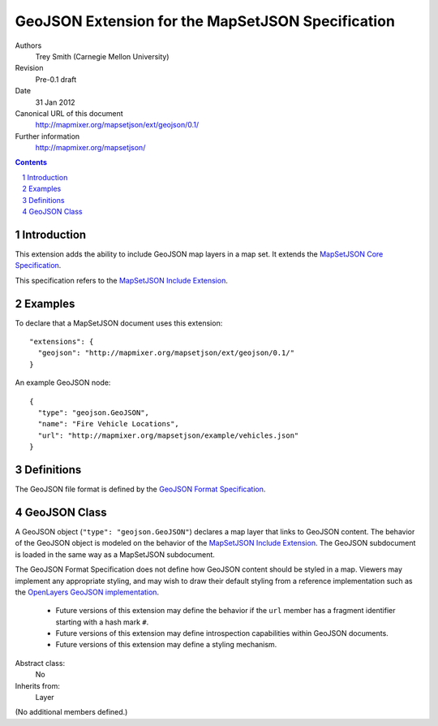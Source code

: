 
==================================================
GeoJSON Extension for the MapSetJSON Specification
==================================================

Authors
  Trey Smith (Carnegie Mellon University)

Revision
  Pre-0.1 draft

Date
  31 Jan 2012

Canonical URL of this document
  http://mapmixer.org/mapsetjson/ext/geojson/0.1/

Further information
  http://mapmixer.org/mapsetjson/

.. contents::
   :depth: 2

.. sectnum::

Introduction
============

This extension adds the ability to include GeoJSON map layers in a map set.
It extends the `MapSetJSON Core Specification`_.

This specification refers to the `MapSetJSON Include Extension`_.

.. _MapSetJSON Core Specification: http://mapmixer.org/mapsetjson/spec/0.1/
.. _MapSetJSON Include Extension: http://mapmixer.org/mapsetjson/ext/include/0.1/

Examples
========

To declare that a MapSetJSON document uses this extension::

  "extensions": {
    "geojson": "http://mapmixer.org/mapsetjson/ext/geojson/0.1/"
  }

An example GeoJSON node::

  {
    "type": "geojson.GeoJSON",
    "name": "Fire Vehicle Locations",
    "url": "http://mapmixer.org/mapsetjson/example/vehicles.json"
  }

Definitions
===========

The GeoJSON file format is defined by the `GeoJSON Format Specification`_.

.. _GeoJSON Format Specification: http://geojson.org/geojson-spec.html

GeoJSON Class
=============

A GeoJSON object (``"type": "geojson.GeoJSON"``) declares a map layer that
links to GeoJSON content. The behavior of the GeoJSON object is modeled on
the behavior of the `MapSetJSON Include Extension`_. The GeoJSON
subdocument is loaded in the same way as a MapSetJSON subdocument.

The GeoJSON Format Specification does not define how GeoJSON content should
be styled in a map. Viewers may implement any appropriate styling, and may
wish to draw their default styling from a reference implementation such as
the `OpenLayers GeoJSON implementation`_.

 * Future versions of this extension may define the behavior if the
   ``url`` member has a fragment identifier starting with a hash mark
   ``#``.

 * Future versions of this extension may define introspection
   capabilities within GeoJSON documents.

 * Future versions of this extension may define a styling mechanism.

Abstract class:
  No

Inherits from:
  Layer

(No additional members defined.)

.. _MapSetJSON Include Extension: http://mapmixer.org/mapsetjson/ext/include/0.1/
.. _OpenLayers GeoJSON implementation: http://openlayers.org/dev/examples/vector-formats.html
